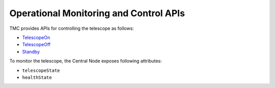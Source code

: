 .. _ops_apis:

Operational Monitoring and Control APIs
****************************************

TMC provides APIs for controlling the telescope as follows:

* `TelescopeOn <https://developer.skao.int/projects/ska-tmc-centralnode/en/latest/api/ska_tmc_centralnode.commands.html#ska-tmc-centralnode-commands-telescope-on-command-module>`_
* `TelescopeOff <https://developer.skao.int/projects/ska-tmc-centralnode/en/latest/api/ska_tmc_centralnode.commands.html#ska-tmc-centralnode-commands-telescope-off-command-module>`_
* `Standby <https://developer.skao.int/projects/ska-tmc-centralnode/en/latest/api/ska_tmc_centralnode.commands.html#ska-tmc-centralnode-commands-telescope-standby-command-module>`_

To monitor the telescope, the Central Node exposes following attributes:

* ``telescopeState``
* ``healthState``